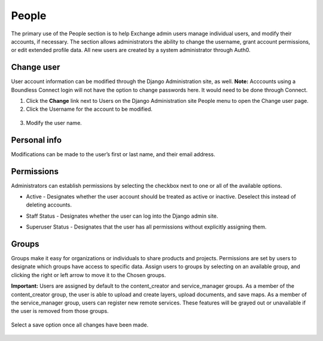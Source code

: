 People
======

The primary use of the People section is to help Exchange admin users manage individual users, and modify their accounts, if necessary. The section allows administrators the ability to change the username, grant account permissions, or edit extended profile data. All new users are created by a system administrator through Auth0.

  .. figure:: img/people.png
  
Change user
-----------

User account information can be modified through the Django Administration site, as well. **Note:** Acccounts using a Boundless Connect login will not have the option to change passwords here. It would need to be done through Connect.

1. Click the **Change** link next to Users on the Django Administration site People menu to open the Change user page.

2. Click the Username for the account to be modified.

  .. figure:: img/people-list.png

3. Modify the user name.

  .. figure:: img/user-name.png

Personal info
-------------

Modifications can be made to the user’s first or last name, and their email address.

  .. figure:: img/personal-info.png

Permissions
-----------

Administrators can establish permissions by selecting the checkbox next to one or all of the available options. 

* Active - Designates whether the user account should be treated as active or inactive. Deselect this instead of deleting accounts.
* Staff Status - Designates whether the user can log into the Django admin site.
* Superuser Status - Designates that the user has all permissions without explicitly assigning them.

  .. figure:: img/user-permissions.png

Groups
------

Groups make it easy for organizations or individuals to share products and projects. Permissions are set by users to designate which groups have access to specific data. Assign users to groups by selecting on an available group, and clicking the right or left arrow to move it to the Chosen groups. 

**Important:** Users are assigned by default to the content_creator and service_manager groups. As a member of the content_creator group, the user is able to upload and create layers, upload documents, and save maps. As a member of the service_manager group, users can register new remote services. These features will be grayed out or unavailable if the user is removed from those groups.

  .. figure:: img/group-perms.png

Select a save option once all changes have been made.

  .. figure:: img/save-options.png